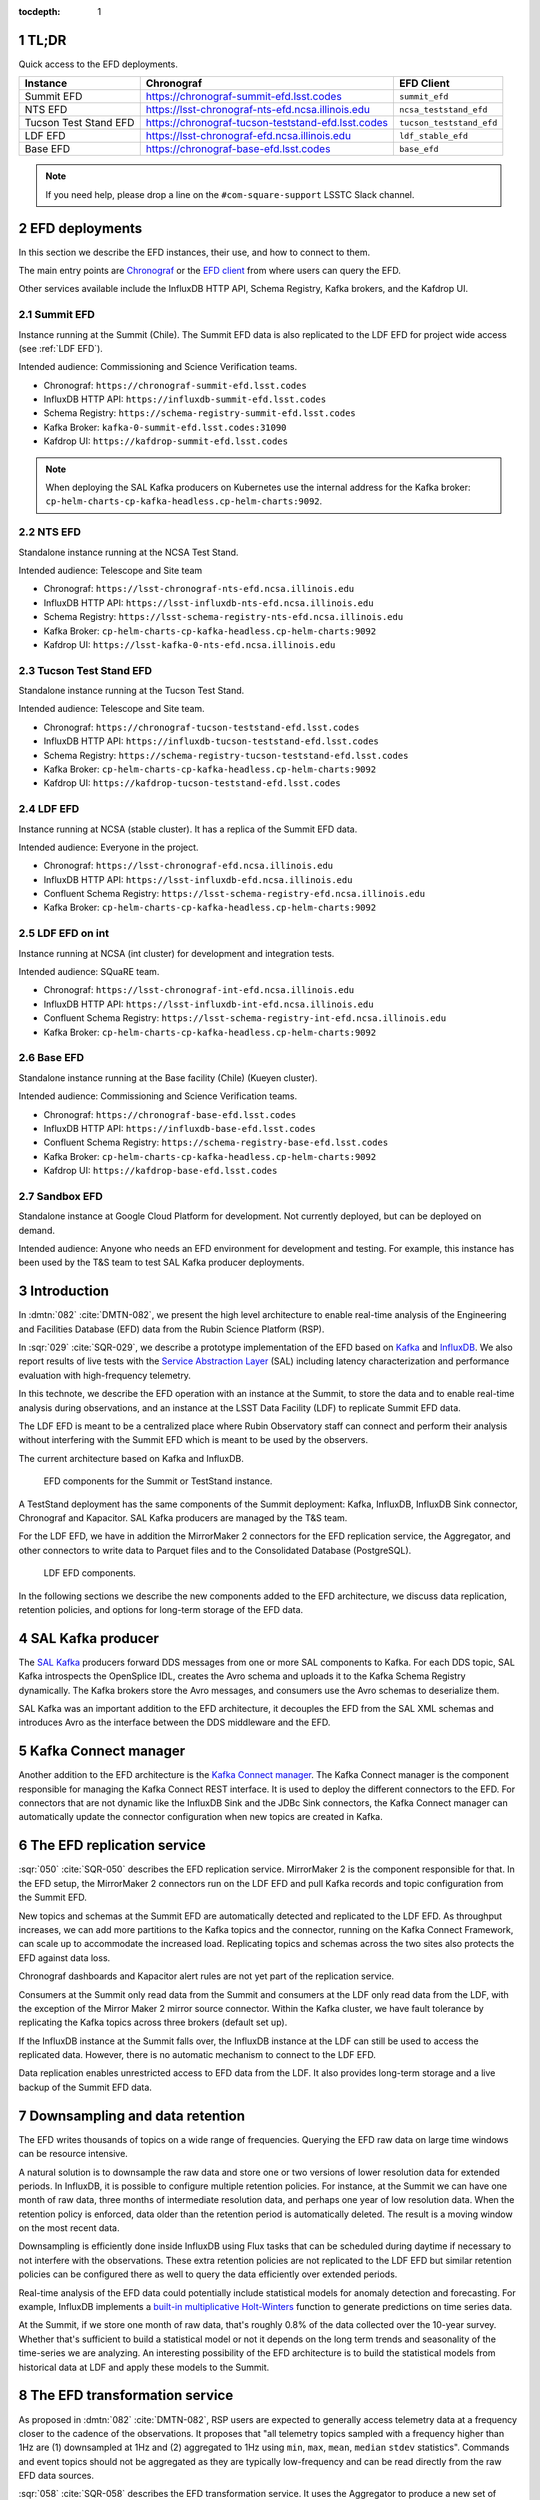 ..
  Technote content.

  See https://developer.lsst.io/restructuredtext/style.html
  for a guide to reStructuredText writing.

  Do not put the title, authors or other metadata in this document;
  those are automatically added.

  Use the following syntax for sections:

  Sections
  ========

  and

  Subsections
  -----------

  and

  Subsubsections
  ^^^^^^^^^^^^^^

  To add images, add the image file (png, svg or jpeg preferred) to the
  _static/ directory. The reST syntax for adding the image is

  .. figure:: /_static/filename.ext
     :name: fig-label

     Caption text.

   Run: ``make html`` and ``open _build/html/index.html`` to preview your work.
   See the README at https://github.com/lsst-sqre/lsst-technote-bootstrap or
   this repo's README for more info.

   Feel free to delete this instructional comment.

:tocdepth: 1

.. Please do not modify tocdepth; will be fixed when a new Sphinx theme is shipped.

.. sectnum::

.. TODO: Delete the note below before merging new content to the master branch.


TL;DR
=====

Quick access to the EFD deployments.

+-----------------------+-----------------------------------------------------------+--------------------------+
| **Instance**          | **Chronograf**                                            | **EFD Client**           |
+=======================+===========================================================+==========================+
| Summit EFD            | https://chronograf-summit-efd.lsst.codes                  | ``summit_efd``           |
+-----------------------+-----------------------------------------------------------+--------------------------+
| NTS EFD               | https://lsst-chronograf-nts-efd.ncsa.illinois.edu         | ``ncsa_teststand_efd``   |
+-----------------------+-----------------------------------------------------------+--------------------------+
| Tucson Test Stand EFD | https://chronograf-tucson-teststand-efd.lsst.codes        | ``tucson_teststand_efd`` |
+-----------------------+-----------------------------------------------------------+--------------------------+
| LDF EFD               | https://lsst-chronograf-efd.ncsa.illinois.edu             | ``ldf_stable_efd``       |
+-----------------------+-----------------------------------------------------------+--------------------------+
| Base EFD              | https://chronograf-base-efd.lsst.codes                    | ``base_efd``             |
+-----------------------+-----------------------------------------------------------+--------------------------+

.. note::

  If you need help, please drop a line on the ``#com-square-support`` LSSTC Slack channel.


EFD deployments
===============

In this section we describe the EFD instances, their use, and how to connect to them.

The main entry points are `Chronograf`_ or the `EFD client`_ from where users can query the EFD.

Other services available include the InfluxDB HTTP API, Schema Registry, Kafka brokers, and the Kafdrop UI.

.. _Chronograf: https://docs.influxdata.com/chronograf/v1.8
.. _EFD Client: https://efd-client.lsst.io


Summit EFD
----------

Instance running at the Summit (Chile). The Summit EFD data is also replicated to the LDF EFD for project wide access (see :ref:`LDF EFD`).

Intended audience: Commissioning and Science Verification teams.

- Chronograf: ``https://chronograf-summit-efd.lsst.codes``
- InfluxDB HTTP API: ``https://influxdb-summit-efd.lsst.codes``
- Schema Registry: ``https://schema-registry-summit-efd.lsst.codes``
- Kafka Broker: ``kafka-0-summit-efd.lsst.codes:31090``
- Kafdrop UI: ``https://kafdrop-summit-efd.lsst.codes``

.. note::

  When deploying the SAL Kafka producers on Kubernetes use the internal address for the Kafka broker: ``cp-helm-charts-cp-kafka-headless.cp-helm-charts:9092``.


NTS EFD
-------

Standalone instance running at the NCSA Test Stand.

Intended audience: Telescope and Site team

- Chronograf: ``https://lsst-chronograf-nts-efd.ncsa.illinois.edu``
- InfluxDB HTTP API: ``https://lsst-influxdb-nts-efd.ncsa.illinois.edu``
- Schema Registry: ``https://lsst-schema-registry-nts-efd.ncsa.illinois.edu``
- Kafka Broker: ``cp-helm-charts-cp-kafka-headless.cp-helm-charts:9092``
- Kafdrop UI: ``https://lsst-kafka-0-nts-efd.ncsa.illinois.edu``

Tucson Test Stand EFD
---------------------

Standalone instance running at the Tucson Test Stand.

Intended audience: Telescope and Site team.

- Chronograf: ``https://chronograf-tucson-teststand-efd.lsst.codes``
- InfluxDB HTTP API: ``https://influxdb-tucson-teststand-efd.lsst.codes``
- Schema Registry: ``https://schema-registry-tucson-teststand-efd.lsst.codes``
- Kafka Broker: ``cp-helm-charts-cp-kafka-headless.cp-helm-charts:9092``
- Kafdrop UI: ``https://kafdrop-tucson-teststand-efd.lsst.codes``

.. _LDF EFD:

LDF EFD
-------

Instance running at NCSA (stable cluster). It has a replica of the Summit EFD data.

Intended audience: Everyone in the project.

- Chronograf: ``https://lsst-chronograf-efd.ncsa.illinois.edu``
- InfluxDB HTTP API: ``https://lsst-influxdb-efd.ncsa.illinois.edu``
- Confluent Schema Registry: ``https://lsst-schema-registry-efd.ncsa.illinois.edu``
- Kafka Broker: ``cp-helm-charts-cp-kafka-headless.cp-helm-charts:9092``


LDF EFD on int
--------------

Instance running at NCSA (int cluster) for development and integration tests.

Intended audience: SQuaRE team.

- Chronograf: ``https://lsst-chronograf-int-efd.ncsa.illinois.edu``
- InfluxDB HTTP API: ``https://lsst-influxdb-int-efd.ncsa.illinois.edu``
- Confluent Schema Registry: ``https://lsst-schema-registry-int-efd.ncsa.illinois.edu``
- Kafka Broker: ``cp-helm-charts-cp-kafka-headless.cp-helm-charts:9092``


Base EFD
--------

Standalone instance running at the Base facility (Chile) (Kueyen cluster).

Intended audience: Commissioning and Science Verification teams.

- Chronograf: ``https://chronograf-base-efd.lsst.codes``
- InfluxDB HTTP API: ``https://influxdb-base-efd.lsst.codes``
- Confluent Schema Registry: ``https://schema-registry-base-efd.lsst.codes``
- Kafka Broker: ``cp-helm-charts-cp-kafka-headless.cp-helm-charts:9092``
- Kafdrop UI: ``https://kafdrop-base-efd.lsst.codes``


Sandbox EFD
-----------

Standalone instance at Google Cloud Platform for development. Not currently deployed, but can be deployed on demand.

Intended audience: Anyone who needs an EFD environment for development and testing.
For example, this instance has been used by the T&S team to test SAL Kafka producer deployments.

..
  - Chronograf: ``https://chronograf-sandbox-efd.lsst.codes``
  - InfluxDB HTTP API: ``https://influxdb-sandbox-efd.lsst.codes``
  - Confluent Schema Registry: ``https://schema-registry-sandbox-efd.lsst.codes``
  - Kafka Broker: ``cp-helm-charts-cp-kafka-headless.cp-helm-charts:9092``
  - Kafdrop UI: ``https://kafdrop-sandbox-efd.lsst.codes``


Introduction
============

In :dmtn:`082` :cite:`DMTN-082`, we present the high level architecture to enable real-time analysis of the Engineering and Facilities Database (EFD) data from the Rubin Science Platform (RSP).

In :sqr:`029` :cite:`SQR-029`, we describe a prototype implementation of the EFD based on `Kafka`_  and `InfluxDB`_.
We also report results of live tests with the `Service Abstraction Layer`_ (SAL) including latency characterization and performance evaluation with high-frequency telemetry.

In this technote, we describe the EFD operation with an instance at the Summit, to store the data and to enable real-time analysis during observations, and an instance at the LSST Data Facility (LDF) to replicate Summit EFD data.

The LDF EFD is meant to be a centralized place where Rubin Observatory staff can connect and perform their analysis without interfering with the Summit EFD which is meant to be used by the observers.

The current architecture based on Kafka and InfluxDB.

.. figure:: /_static/efd_summit.svg
   :name: EFD components for the Summit or TestStand instance.
   :target: _static/efd_summit.svg

   EFD components for the Summit or TestStand instance.

A TestStand deployment has the same components of the Summit deployment: Kafka, InfluxDB, InfluxDB Sink connector, Chronograf and Kapacitor. SAL Kafka producers are managed by the T&S team.

For the LDF EFD, we have in addition the MirrorMaker 2 connectors for the EFD replication service, the Aggregator, and other connectors to write data to Parquet files and to the Consolidated Database (PostgreSQL).

.. figure:: /_static/efd_ldf.svg
   :name: LDF EFD components.
   :target: _static/efd_ldf.svg

   LDF EFD components.

In the following sections we describe the new components added to the EFD architecture, we discuss data replication, retention policies, and options for long-term storage of the EFD data.

.. _Service Abstraction Layer: https://docushare.lsstcorp.org/docushare/dsweb/Get/Document-21527
.. _Kafka: https://www.confluent.io/
.. _InfluxDB: https://www.influxdata.com/


SAL Kafka producer
==================

The `SAL Kafka`_ producers forward DDS messages from one or more SAL components to Kafka.
For each DDS topic, SAL Kafka introspects the OpenSplice IDL, creates the Avro schema and uploads it to the Kafka Schema Registry dynamically.
The Kafka brokers store the Avro messages, and consumers use the Avro schemas to deserialize them.

SAL Kafka was an important addition to the EFD architecture, it decouples the EFD from the SAL XML schemas and introduces Avro as the interface between the DDS middleware and the EFD.

.. _SAL Kafka: https://ts-salkafka.lsst.io/


Kafka Connect manager
=====================

Another addition to the EFD architecture is the `Kafka Connect manager`_.
The Kafka Connect manager is the component responsible for managing the Kafka Connect REST interface.
It is used to deploy the different connectors to the EFD.
For connectors that are not dynamic like the InfluxDB Sink and the JDBc Sink connectors, the Kafka Connect manager can automatically update the connector configuration when new topics are created in Kafka.

.. _Kafka Connect manager: https://kafka-connect-manager.lsst.io

The EFD replication service
===========================

:sqr:`050` :cite:`SQR-050` describes the EFD replication service. MirrorMaker 2 is the component responsible for that. In the EFD setup, the MirrorMaker 2 connectors run on the LDF EFD and pull Kafka records and topic configuration from the Summit EFD.

New topics and schemas at the Summit EFD are automatically detected and replicated to the LDF EFD.
As throughput increases, we can add more partitions to the Kafka topics and the connector, running on the Kafka Connect Framework, can scale up to accommodate the increased load.
Replicating topics and schemas across the two sites also protects the EFD against data loss.

Chronograf dashboards and Kapacitor alert rules are not yet part of the replication service.

Consumers at the Summit only read data from the Summit and consumers at the LDF only read data from the LDF, with the exception of the Mirror Maker 2 mirror source connector.
Within the Kafka cluster, we have fault tolerance by replicating the Kafka topics across three brokers (default set up).

If the InfluxDB instance at the Summit falls over, the InfluxDB instance at the LDF can still be used to access the replicated data.
However, there is no automatic mechanism to connect to the LDF EFD.

Data replication enables unrestricted access to EFD data from the LDF.
It also provides long-term storage and a live backup of the Summit EFD data.

.. _replicate data from and Summit EFD to the LDF EFD: https://sqr-050.lsst.io

.. _retention-policy:

Downsampling and data retention
===============================

The EFD writes thousands of topics on a wide range of frequencies. Querying the EFD raw data on large time windows can be resource intensive.

A natural solution is to downsample the raw data and store one or two versions of lower resolution data for extended periods.
In InfluxDB, it is possible to configure multiple retention policies.
For instance, at the Summit we can have one month of raw data, three months of intermediate resolution data, and perhaps one year of low resolution data.
When the retention policy is enforced, data older than the retention period is automatically deleted.
The result is a moving window on the most recent data.

Downsampling is efficiently done inside InfluxDB using Flux tasks that can be scheduled during daytime if necessary to not interfere with the observations.
These extra retention policies are not replicated to the LDF EFD but similar retention policies can be configured there as well to query the data efficiently over extended periods.

Real-time analysis of the EFD data could potentially include statistical models for anomaly detection and forecasting.
For example, InfluxDB implements a `built-in multiplicative Holt-Winters`_  function to generate predictions on time series data.

At the Summit, if we store one month of raw data, that's roughly 0.8% of the data collected over the 10-year survey.
Whether that's sufficient to build a statistical model or not it depends on the long term trends and seasonality of the time-series we are analyzing.
An interesting possibility of the EFD architecture is to build the statistical models from historical data at LDF and apply these models to the Summit.


.. _built-in multiplicative Holt-Winters: https://www.influxdata.com/blog/how-to-use-influxdbs-holt-winters-function-for-predictions


.. _aggregator:

The EFD transformation service
==============================

As proposed in :dmtn:`082` :cite:`DMTN-082`, RSP users are expected to generally access telemetry data at a frequency closer to the cadence of the observations.
It proposes that "all telemetry topics sampled with a frequency higher than 1Hz are (1) downsampled at 1Hz and (2) aggregated to 1Hz using  ``min``, ``max``, ``mean``, ``median`` ``stdev`` statistics".
Commands and event topics should not be aggregated as they are typically low-frequency and can be read directly from the raw EFD data sources.

:sqr:`058` :cite:`SQR-058` describes the EFD transformation service. It uses the Aggregator to produce a new set of aggregated telemetry topics in Kafka that can be consumed by the different connectors and stored in different formats (Parquet, InfluxDB and PostgreSQL).

.. figure:: /_static/kafka-aggregator.svg
   :name: Kafka Aggregator
   :target: _static/kafka-aggregator.svg

   Kafka Aggregator based on the Faust stream processing library.


The `Kafka Aggregator <https://kafka-aggregator.lsst.io/>`_ is implemented in `Faust`_, a Python stream processing library. Faust supports `Avro serialization <https://github.com/marcosschroh/faust-docker-compose-example#avro-schemas-custom-codecs-and-serializers>`_ and multiple instances of a Faust worker can be started independently to distribute stream processing across nodes or CPU cores.


.. _Faust: https://faust.readthedocs.io/en/latest/index.html

Options for long-term storage
=============================

In the RSP we can access EFD data from InfluxDB directly using the EFD client or from data stored in Parquet files.
Parquet is compatible with  `Dask`_, a library used to scale computations across multiple worker nodes.
The Confluent Amazon S3 Sink connector `supports Parquet on S3`_.
From the connector configuration, it is possible to partition data based on time. We might want to store both the raw EFD data and the aggregated EFD data in Parquet files.
This would serve as a live backup of the full raw EFD data.

We plan on storing the aggregated EFD data in the LDF consolidated database, which is convenient to make joins with the exposure table as discussed in session :ref:`aggregator`. The `Kafka Connect JDBC connector`_ supports connections to several RDBMS implementations.

We can store the raw data for more extended periods at the LDF than in the Summit.
We plan on tuning multiple retention policies in InfluxDB and store lower resolution versions of the data at the LDF and at the Summit, as discussed in session :ref:`retention-policy`.

.. _Dask: https://dask.org/
.. _Kafka Connect JDBC connector: https://www.confluent.io/hub/confluentinc/kafka-connect-jdbc
.. _supports Parquet on S3: <https://docs.confluent.io/current/connect/kafka-connect-s3/>

Monitoring
==========

For monitoring the Kafka cluster, we use the Kafdrop UI and also monitor JMX metrics exposed by the Confluent Platform.
JMX is a common technology in Java to export application metrics.
Confluent Kafka components use JMX APIs to collect application and JVM metrics and expose them over HTTP in a format that Prometheus understands and can scrape.
We then use the Telegraf input Prometheus plugin to write these metrics to InfluxDB and create a Kafka monitoring dashboard in Chronograf.

For monitoring InfluxDB itself, we collect system and InfluxDB metrics using Telegraf and create alert rules with `Kapacitor`_.

We plan on ingesting the EFD logs into the logging infrastructure at the Summit and IDF too.

.. _Kapacitor: https://docs.influxdata.com/kapacitor


References
==========

.. Make in-text citations with: :cite:`bibkey`.

.. bibliography:: local.bib lsstbib/books.bib lsstbib/lsst.bib lsstbib/lsst-dm.bib lsstbib/refs.bib lsstbib/refs_ads.bib
  :style: lsst_aa

